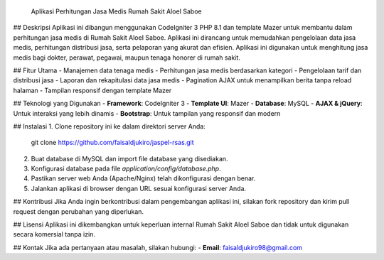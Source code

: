  Aplikasi Perhitungan Jasa Medis Rumah Sakit AloeI Saboe

## Deskripsi
Aplikasi ini dibangun menggunakan CodeIgniter 3 PHP 8.1 dan template Mazer untuk membantu dalam perhitungan jasa medis di Rumah Sakit AloeI Saboe. Aplikasi ini dirancang untuk memudahkan pengelolaan data jasa medis, perhitungan distribusi jasa, serta pelaporan yang akurat dan efisien. Aplikasi ini digunakan untuk menghitung jasa medis bagi dokter, perawat, pegawai, maupun tenaga honorer di rumah sakit.

## Fitur Utama
- Manajemen data tenaga medis
- Perhitungan jasa medis berdasarkan kategori
- Pengelolaan tarif dan distribusi jasa
- Laporan dan rekapitulasi data jasa medis
- Pagination AJAX untuk menampilkan berita tanpa reload halaman
- Tampilan responsif dengan template Mazer

## Teknologi yang Digunakan
- **Framework**: CodeIgniter 3
- **Template UI**: Mazer
- **Database**: MySQL
- **AJAX & jQuery**: Untuk interaksi yang lebih dinamis
- **Bootstrap**: Untuk tampilan yang responsif dan modern

## Instalasi
1. Clone repository ini ke dalam direktori server Anda:
   git clone https://github.com/faisaldjukiro/jaspel-rsas.git
2. Buat database di MySQL dan import file database yang disediakan.
3. Konfigurasi database pada file `application/config/database.php`.
4. Pastikan server web Anda (Apache/Nginx) telah dikonfigurasi dengan benar.
5. Jalankan aplikasi di browser dengan URL sesuai konfigurasi server Anda.

## Kontribusi
Jika Anda ingin berkontribusi dalam pengembangan aplikasi ini, silakan fork repository dan kirim pull request dengan perubahan yang diperlukan.

## Lisensi
Aplikasi ini dikembangkan untuk keperluan internal Rumah Sakit AloeI Saboe dan tidak untuk digunakan secara komersial tanpa izin.

## Kontak
Jika ada pertanyaan atau masalah, silakan hubungi:
- **Email**: faisaldjukiro98@gmail.com